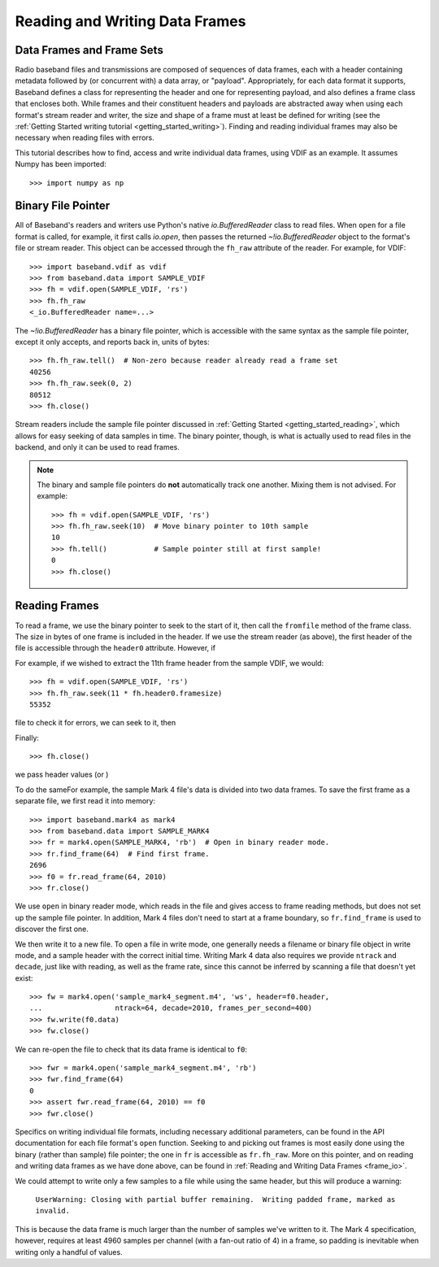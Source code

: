 .. _frame_io:

*******************************
Reading and Writing Data Frames
*******************************

Data Frames and Frame Sets
==========================

Radio baseband files and transmissions are composed of sequences of data
frames, each with a header containing metadata followed by (or concurrent with)
a data array, or "payload".  Appropriately, for each data format
it supports, Baseband defines a class for representing the header and one for
representing payload, and also defines a frame class that encloses both. While
frames and their constituent headers and payloads are abstracted away when using
each format's stream reader and writer, the size and shape of a frame must at
least be defined for writing (see the :ref:`Getting Started writing tutorial
<getting_started_writing>`).  Finding and reading individual frames may also be
necessary when reading files with errors.

This tutorial describes how to find, access and write individual data frames,
using VDIF as an example.  It assumes Numpy has been imported::

    >>> import numpy as np

Binary File Pointer
===================

All of Baseband's readers and writers use Python's native `io.BufferedReader`
class to read files.  When ``open`` for a file format is called, for example, it
first calls `io.open`, then passes the returned `~!io.BufferedReader` object to
the format's file or stream reader.  This object can be accessed through the
``fh_raw`` attribute of the reader.  For example, for VDIF::

    >>> import baseband.vdif as vdif
    >>> from baseband.data import SAMPLE_VDIF
    >>> fh = vdif.open(SAMPLE_VDIF, 'rs')
    >>> fh.fh_raw
    <_io.BufferedReader name=...>

The `~!io.BufferedReader` has a binary file pointer, which is accessible
with the same syntax as the sample file pointer, except it only accepts, and
reports back in, units of bytes::

    >>> fh.fh_raw.tell()  # Non-zero because reader already read a frame set
    40256
    >>> fh.fh_raw.seek(0, 2)
    80512
    >>> fh.close()

Stream readers include the sample file pointer discussed in :ref:`Getting Started
<getting_started_reading>`, which allows for easy seeking of data samples in
time.  The binary pointer, though, is what is actually used to read files in
the backend, and only it can be used to read frames.

.. note::

    The binary and sample file pointers do **not** automatically track one
    another.  Mixing them is not advised.  For example::

        >>> fh = vdif.open(SAMPLE_VDIF, 'rs')
        >>> fh.fh_raw.seek(10)  # Move binary pointer to 10th sample
        10
        >>> fh.tell()           # Sample pointer still at first sample!
        0
        >>> fh.close()

Reading Frames
==============

To read a frame, we use the binary pointer to seek to the start of it, then call
the ``fromfile`` method of the frame class.  The size in bytes of one frame
is included in the header.  If we use the stream reader (as above), the first
header of the file is accessible through the ``header0`` attribute.  However, if

For example, if we wished to extract the
11th frame header from the sample VDIF, we would::

    >>> fh = vdif.open(SAMPLE_VDIF, 'rs')
    >>> fh.fh_raw.seek(11 * fh.header0.framesize)
    55352

file to check it for errors, we can seek to it, then 

Finally::

    >>> fh.close()







we pass header values (or )


To do the sameFor example, the sample
Mark 4 file's data is divided into two data frames.  To save the first
frame as a separate file, we first read it into memory::

    >>> import baseband.mark4 as mark4
    >>> from baseband.data import SAMPLE_MARK4
    >>> fr = mark4.open(SAMPLE_MARK4, 'rb')  # Open in binary reader mode.
    >>> fr.find_frame(64)  # Find first frame.
    2696
    >>> f0 = fr.read_frame(64, 2010)
    >>> fr.close()

We use ``open`` in binary reader mode, which reads in the file and gives
access to frame reading methods, but does not set up the sample file
pointer.  In addition, Mark 4 files don't need to start at a frame boundary, so
``fr.find_frame`` is used to discover the first one.

We then write it to a new file.  To open a file in write mode, one generally
needs a filename or binary file object in write mode, and a sample header with
the correct initial time.  Writing Mark 4 data also requires we provide
``ntrack`` and ``decade``, just like with reading, as well as the frame rate,
since this cannot be inferred by scanning a file that doesn't yet exist::

    >>> fw = mark4.open('sample_mark4_segment.m4', 'ws', header=f0.header,
    ...                 ntrack=64, decade=2010, frames_per_second=400)
    >>> fw.write(f0.data)
    >>> fw.close()

We can re-open the file to check that its data frame is identical to ``f0``::

    >>> fwr = mark4.open('sample_mark4_segment.m4', 'rb')
    >>> fwr.find_frame(64)
    0
    >>> assert fwr.read_frame(64, 2010) == f0
    >>> fwr.close()

Specifics on writing individual file formats, including necessary additional
parameters, can be found in the API documentation for each file format's
``open`` function.  Seeking to and picking out frames is most easily done using
the binary (rather than sample) file pointer; the one in ``fr`` is accessible as
``fr.fh_raw``.  More on this pointer, and on reading and writing data frames as
we have done above, can be found in :ref:`Reading and Writing Data Frames
<frame_io>`.

We could attempt to write only a few samples to a file while using the same
header, but this will produce a warning:

    ``UserWarning: Closing with partial buffer remaining.  Writing padded frame,
    marked as invalid.``

This is because the data frame is much larger than the number of samples we've
written to it.  The Mark 4 specification, however, requires at least 4960
samples per channel (with a fan-out ratio of 4) in a frame, so padding is
inevitable when writing only a handful of values.
